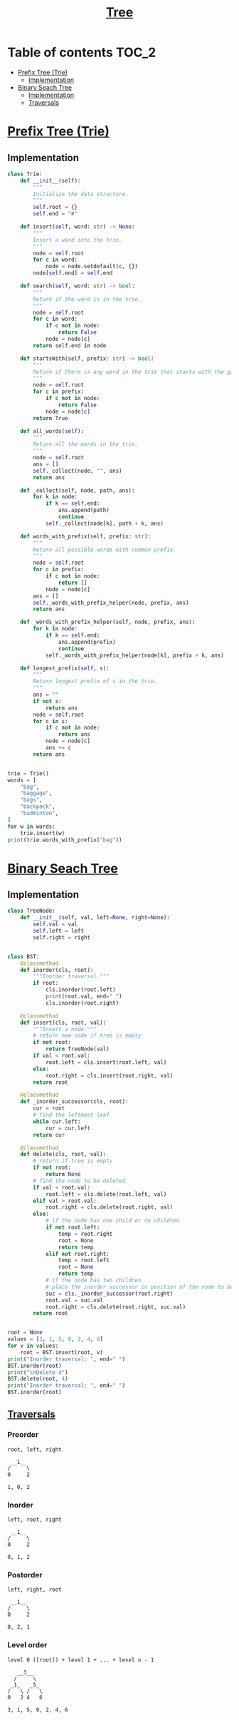 #+TITLE: [[https://www.programiz.com/dsa/trees][Tree]]

* Table of contents :TOC_2:
- [[#prefix-tree-trie][Prefix Tree (Trie)]]
  - [[#implementation][Implementation]]
- [[#binary-seach-tree][Binary Seach Tree]]
  - [[#implementation-1][Implementation]]
  - [[#traversals][Traversals]]

* [[https://www.freecodecamp.org/news/trie-prefix-tree-algorithm-ee7ab3fe3413/?utm_source=pocket_mylist][Prefix Tree (Trie)]]
** Implementation
#+begin_src python :session :results output
class Trie:
    def __init__(self):
        """
        Initialize the data structure.
        """
        self.root = {}
        self.end = "#"

    def insert(self, word: str) -> None:
        """
        Insert a word into the trie.
        """
        node = self.root
        for c in word:
            node = node.setdefault(c, {})
        node[self.end] = self.end

    def search(self, word: str) -> bool:
        """
        Return if the word is in the trie.
        """
        node = self.root
        for c in word:
            if c not in node:
                return False
            node = node[c]
        return self.end in node

    def startsWith(self, prefix: str) -> bool:
        """
        Return if there is any word in the trie that starts with the given prefix.
        """
        node = self.root
        for c in prefix:
            if c not in node:
                return False
            node = node[c]
        return True

    def all_words(self):
        """
        Return all the words in the trie.
        """
        node = self.root
        ans = []
        self._collect(node, "", ans)
        return ans

    def _collect(self, node, path, ans):
        for k in node:
            if k == self.end:
                ans.append(path)
                continue
            self._collect(node[k], path + k, ans)

    def words_with_prefix(self, prefix: str):
        """
        Return all possible words with common prefix.
        """
        node = self.root
        for c in prefix:
            if c not in node:
                return []
            node = node[c]
        ans = []
        self._words_with_prefix_helper(node, prefix, ans)
        return ans

    def _words_with_prefix_helper(self, node, prefix, ans):
        for k in node:
            if k == self.end:
                ans.append(prefix)
                continue
            self._words_with_prefix_helper(node[k], prefix + k, ans)

    def longest_prefix(self, s):
        """
        Return longest prefix of s in the trie.
        """
        ans = ""
        if not s:
            return ans
        node = self.root
        for c in s:
            if c not in node:
                return ans
            node = node[c]
            ans += c
        return ans


trie = Trie()
words = [
    "bag",
    "baggage",
    "bags",
    "backpack",
    "badminton",
]
for w in words:
    trie.insert(w)
print(trie.words_with_prefix("bag"))
#+end_src

#+RESULTS:
: ['bag', 'baggage', 'bags']

* [[https://www.programiz.com/dsa/binary-search-tree][Binary Seach Tree]]
** Implementation
#+begin_src python :session :results output
class TreeNode:
    def __init__(self, val, left=None, right=None):
        self.val = val
        self.left = left
        self.right = right


class BST:
    @classmethod
    def inorder(cls, root):
        """Inorder traversal."""
        if root:
            cls.inorder(root.left)
            print(root.val, end=" ")
            cls.inorder(root.right)

    @classmethod
    def insert(cls, root, val):
        """Insert a node."""
        # return new node if tree is empty
        if not root:
            return TreeNode(val)
        if val < root.val:
            root.left = cls.insert(root.left, val)
        else:
            root.right = cls.insert(root.right, val)
        return root

    @classmethod
    def _inorder_successor(cls, root):
        cur = root
        # find the leftmost leaf
        while cur.left:
            cur = cur.left
        return cur

    @classmethod
    def delete(cls, root, val):
        # return if tree is empty
        if not root:
            return None
        # find the node to be deleted
        if val < root.val:
            root.left = cls.delete(root.left, val)
        elif val > root.val:
            root.right = cls.delete(root.right, val)
        else:
            # if the node has one child or no children
            if not root.left:
                temp = root.right
                root = None
                return temp
            elif not root.right:
                temp = root.left
                root = None
                return temp
            # if the node has two children
            # place the inorder successor in position of the node to be deleted
            suc = cls._inorder_successor(root.right)
            root.val = suc.val
            root.right = cls.delete(root.right, suc.val)
        return root


root = None
values = [3, 1, 5, 0, 2, 4, 6]
for v in values:
    root = BST.insert(root, v)
print("Inorder traversal: ", end=" ")
BST.inorder(root)
print("\nDelete 4")
BST.delete(root, 4)
print("Inorder traversal: ", end=" ")
BST.inorder(root)
#+end_src

#+RESULTS:
: Inorder traversal:  0 1 2 3 4 5 6
: Delete 4
: Inorder traversal:  0 1 2 3 5 6

** [[https://www.programiz.com/dsa/tree-traversal][Traversals]]
*** Preorder
#+begin_example
root, left, right

 __1__
/     \
0     2

1, 0, 2
#+end_example

*** Inorder
#+begin_example
left, root, right

 __1__
/     \
0     2

0, 1, 2
#+end_example

*** Postorder
#+begin_example
left, right, root

 __1__
/     \
0     2

0, 2, 1
#+end_example

*** Level order
#+begin_example
level 0 ([root]) + level 1 + ... + level n - 1

   __3__
  /     \
 _1_   _5_
/   \ /   \
0   2 4   6

3, 1, 5, 0, 2, 4, 6
#+end_example
